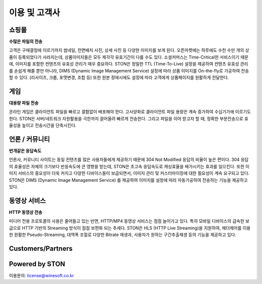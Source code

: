 ﻿.. _ref:

이용 및 고객사
=======

쇼핑몰 
------
**수많은 파일의 전송**

.. image:: /img/ref/shopping.png
  :align: center
  
고객은 구매결정에 이르기까지 썸네일, 전면배치 사진, 상세 사진 등 다양한 이미지를 보게 된다.
오픈마켓에는 하루에도 수천 수만 개의 상품이 등록되었다가 사라지는데, 
상품이미지들은 모두 제각각 유효기간이 다를 수도 있다. 
소셜커머스는 Time-Critical한 서비스이기 때문에, 이미지를 포함한 컨텐츠의 유효성 관리가 매우 중요하다.
STON은 정밀한 TTL (Time-To-Live) 설정을 제공하여 컨텐츠 유효성 관리를 손쉽게 해줄 뿐만 아니라, 
DIMS (Dynamic Image Management Service) 설정에 따라 상품 이미지를 On-the-fly로 가공하여 전송할 수 있다. 
(리사이즈, 크롭, 포맷변경, 조합 등) 또한 원본 장애시에도 설정에 따라 고객에게 상품페이지를 원활하게 전달한다.

게임
------
**대용량 파일 전송**

.. image:: /img/ref/game.png
  :align: center

온라인 게임은 클라이언트 파일을 빠르고 결함없이 배포해야 한다. 
고사양화로 클라이언트 파일 용량은 계속 증가하여 수십기가에 이르기도 한다.
STON은 서버/네트워크 자원활용을 극한까지 끌어올려 빠르게 전송한다.
그리고 파일을 이어 받고자 할 때, 정확한 부분전송으로 효율성을 높이고 전송시간을 단축시킨다.

언론 / 커뮤니티
-----------------
**번개같은 응답속도**

.. image:: /img/ref/news.png
  :align: center

언론사, 커뮤니티 사이트는 동일 컨텐츠를 많은 사용자들에게 제공하기 때문에 304 Not Modified 
응답의 비율이 높은 편이다. 
304 응답의 효율성은 자체의 크기보다 반응속도에 큰 영향을 받는데, 
STON은 초고속 응답속도로 캐싱효율을 배가시키는 효과를 일으킨다.
또한 이미지 서비스의 중요성이 더욱 커지고 다양한 디바이스들이 보급되면서, 
이미지 관리 및 커스터마이징에 대한 필요성이 계속 요구되고 있다. 
STON은 DIMS (Dynamic Image Management Service) 를 제공하여 이미지를 설정에 따라
자동가공하여 전송하는 기능을 제공하고 있다. 

동영상 서비스
-------------
**HTTP 동영상 전송**

.. image:: /img/ref/media.png
  :align: center

미디어 전용 프로토콜의 사용은 줄어들고 있는 반면, HTTP/MP4 동영상 서비스는 점점 늘어가고 있다.
특히 모바일 디바이스의 급속한 보급으로 HTTP 기반의 Streaming 방식이 점점 보편화 되는 추세다.
STON은 HLS (HTTP Live Streaming)을 지원하여, 헤더제어를 이용한 원활한 Pseudo-Streaming, 
대역폭 조절로 다양한 Bitrate 재생과, 사용자가 원하는 구간추출재생 등의 기능을 제공하고 있다.


Customers/Partners
------------------

.. image:: img/customers.png
  :align: center

Powered by STON
---------------

.. image:: img/poweredby.png
  :align: center


이용문의: license@winesoft.co.kr
